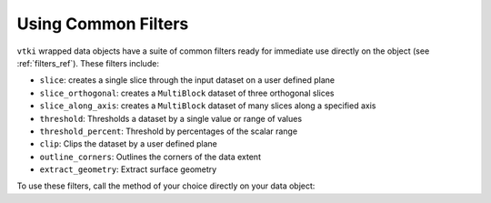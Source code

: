 
Using Common Filters
~~~~~~~~~~~~~~~~~~~~

``vtki`` wrapped data objects have a suite of common filters ready for immediate
use directly on the object (see :ref:`filters_ref`). These filters include:

* ``slice``: creates a single slice through the input dataset on a user defined plane
* ``slice_orthogonal``: creates a ``MultiBlock`` dataset of three orthogonal slices
* ``slice_along_axis``: creates a ``MultiBlock`` dataset of many slices along a specified axis
* ``threshold``: Thresholds a dataset by a single value or range of values
* ``threshold_percent``: Threshold by percentages of the scalar range
* ``clip``: Clips the dataset by a user defined plane
* ``outline_corners``: Outlines the corners of the data extent
* ``extract_geometry``: Extract surface geometry


To use these filters, call the method of your choice directly on your data object:


.. testcode:: python

    from vtki import examples

    dataset = examples.load_uniform()

    # Apply a threshold over a data range
    result = dataset.threshold([300, 500])
